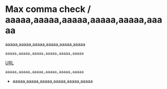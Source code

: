* Max comma check / aaaaa,aaaaa,aaaaa,aaaaa,aaaaa,aaaaa
aaaaa,aaaaa,aaaaa,aaaaa,aaaaa,aaaaa

#+begin_src
aaaaa,aaaaa,aaaaa,aaaaa,aaaaa,aaaaa
#+end_src

[[https://aaaa,aaaa,aaaa,aaaa][URL]]

~aaaaa,aaaaa,aaaaa,aaaaa,aaaaa,aaaaa~

- aaaaa,aaaaa,aaaaa,aaaaa,aaaaa,aaaaa

# aaaaa,aaaaa,aaaaa,aaaaa,aaaaa,aaaaa
